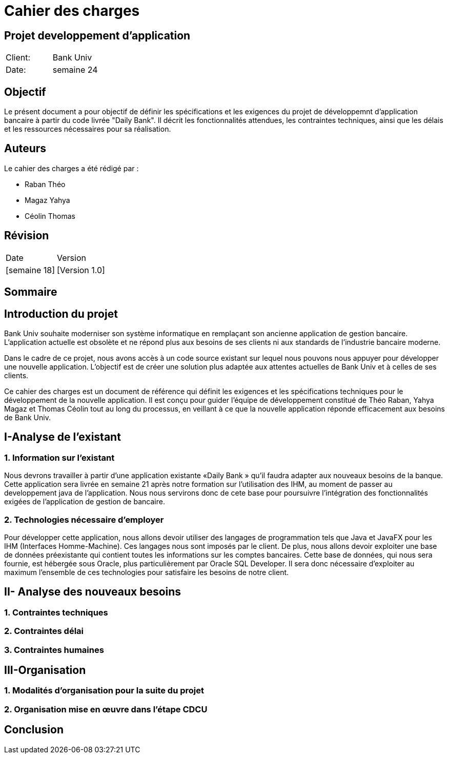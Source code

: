= Cahier des charges
:doctype: book
:icons: font
:source-highlighter: coderay

== Projet developpement d'application 


|===
| Client: | Bank Univ
| Date: | semaine 24
|===

== Objectif

Le présent document a pour objectif de définir les spécifications et les exigences du projet de développemnt d'application bancaire à partir du code livrée "Daily Bank". Il décrit les fonctionnalités attendues, les contraintes techniques, ainsi que les délais et les ressources nécessaires pour sa réalisation.

== Auteurs

Le cahier des charges a été rédigé par :

- Raban Théo
- Magaz Yahya
- Céolin Thomas

== Révision

|===
| Date | Version 
| [semaine 18] | [Version 1.0] 
|===

[page-break]

== Sommaire

toc::[]














== Introduction du projet
  
Bank Univ souhaite moderniser son système informatique en remplaçant son ancienne application de gestion bancaire. L'application actuelle est obsolète et ne répond plus aux besoins de ses clients ni aux standards de l'industrie bancaire moderne.

Dans le cadre de ce projet, nous avons accès à un code source existant sur lequel nous pouvons nous appuyer pour développer une nouvelle application. L'objectif est de créer une solution plus adaptée aux attentes actuelles de Bank Univ et à celles de ses clients.

Ce cahier des charges est un document de référence qui définit les exigences et les spécifications techniques pour le développement de la nouvelle application. Il est conçu pour guider l'équipe de développement constitué de Théo Raban, Yahya Magaz et Thomas Céolin tout au long du processus, en veillant à ce que la nouvelle application réponde efficacement aux besoins de Bank Univ.

== I-Analyse de l'existant
=== 1. Information sur l'existant

Nous devrons travailler à partir d’une application existante
«Daily Bank » qu’il faudra adapter aux nouveaux
besoins de la banque. Cette application sera livrée en semaine 21 après notre formation sur l'utilisation des IHM, au moment de passer au developpement java de l'application. Nous nous servirons donc de cete base pour poursuivre l'intégration des fonctionnalités exigées de l'application de gestion de bancaire.

=== 2. Technologies nécessaire d'employer

Pour développer cette application, nous allons devoir utiliser des langages de programmation tels que Java et JavaFX pour les IHM (Interfaces Homme-Machine). Ces langages nous sont imposés par le client. De plus, nous allons devoir exploiter une base de données préexistante qui contient toutes les informations sur les comptes bancaires. Cette base de données, qui nous sera fournie, est hébergée sous Oracle, plus particulièrement par Oracle SQL Developer. Il sera donc nécessaire d'exploiter au maximum l'ensemble de ces technologies pour satisfaire les besoins de notre client.

== II- Analyse des nouveaux besoins
=== 1. Contraintes techniques 
=== 2. Contraintes délai
=== 3. Contraintes humaines 

== III-Organisation 
=== 1. Modalités d’organisation pour la suite du projet
=== 2. Organisation mise en œuvre dans l’étape CDCU

== Conclusion
